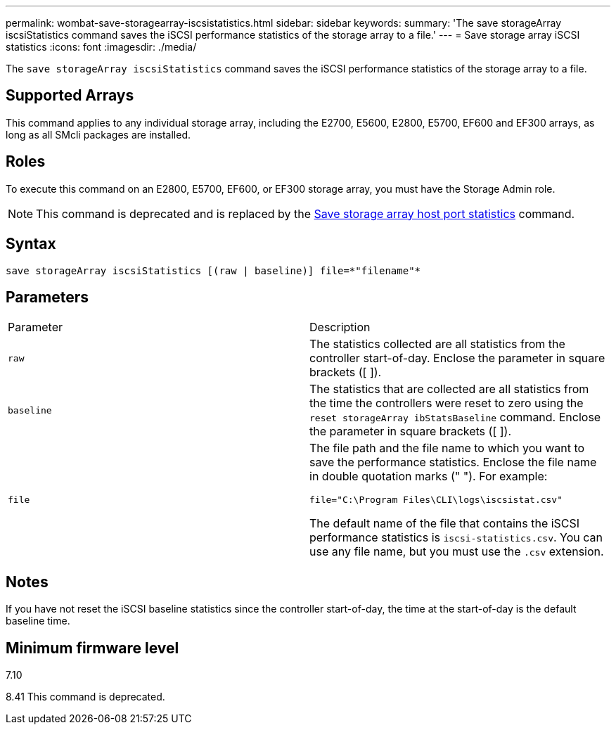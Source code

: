 ---
permalink: wombat-save-storagearray-iscsistatistics.html
sidebar: sidebar
keywords: 
summary: 'The save storageArray iscsiStatistics command saves the iSCSI performance statistics of the storage array to a file.'
---
= Save storage array iSCSI statistics
:icons: font
:imagesdir: ./media/

[.lead]
The `save storageArray iscsiStatistics` command saves the iSCSI performance statistics of the storage array to a file.

== Supported Arrays

This command applies to any individual storage array, including the E2700, E5600, E2800, E5700, EF600 and EF300 arrays, as long as all SMcli packages are installed.

== Roles

To execute this command on an E2800, E5700, EF600, or EF300 storage array, you must have the Storage Admin role.

[NOTE]
====
This command is deprecated and is replaced by the xref:wombat-save-storagearray-hostportstatistics.adoc[Save storage array host port statistics] command.
====

== Syntax

----
save storageArray iscsiStatistics [(raw | baseline)] file=*"filename"*
----

== Parameters

|===
| Parameter| Description
a|
`raw`
a|
The statistics collected are all statistics from the controller start-of-day. Enclose the parameter in square brackets ([ ]).
a|
`baseline`
a|
The statistics that are collected are all statistics from the time the controllers were reset to zero using the `reset storageArray ibStatsBaseline` command. Enclose the parameter in square brackets ([ ]).
a|
`file`
a|
The file path and the file name to which you want to save the performance statistics. Enclose the file name in double quotation marks (" "). For example:

`file="C:\Program Files\CLI\logs\iscsistat.csv"`

The default name of the file that contains the iSCSI performance statistics is `iscsi-statistics.csv`. You can use any file name, but you must use the `.csv` extension.

|===

== Notes

If you have not reset the iSCSI baseline statistics since the controller start-of-day, the time at the start-of-day is the default baseline time.

== Minimum firmware level

7.10

8.41 This command is deprecated.
